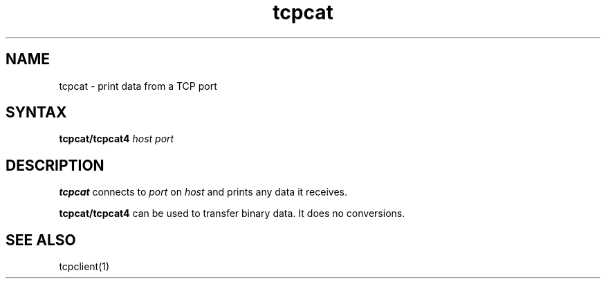 .TH tcpcat 1
.SH NAME
tcpcat \- print data from a TCP port
.SH SYNTAX
.B tcpcat/tcpcat4
.I host
.I port
.SH DESCRIPTION
.B tcpcat
connects to
.I port
on
.I host
and prints any data it receives.

.B tcpcat/tcpcat4
can be used to transfer binary data.
It does no conversions.
.SH "SEE ALSO"
tcpclient(1)
